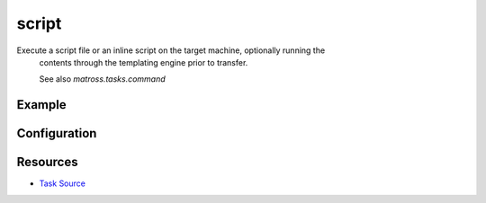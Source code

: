 script
======================================================

Execute a script file or an inline script on the target machine, optionally running the
   contents through the templating engine prior to transfer.

   See also `matross.tasks.command`

Example
~~~~~~~

.. code-block:: clojure


Configuration
~~~~~~~~~~~~~

Resources
~~~~~~~~~

- `Task Source`_

.. _Task Source: https://github.com/matross/matross/blob/master/plugins/matross/tasks/script.clj
